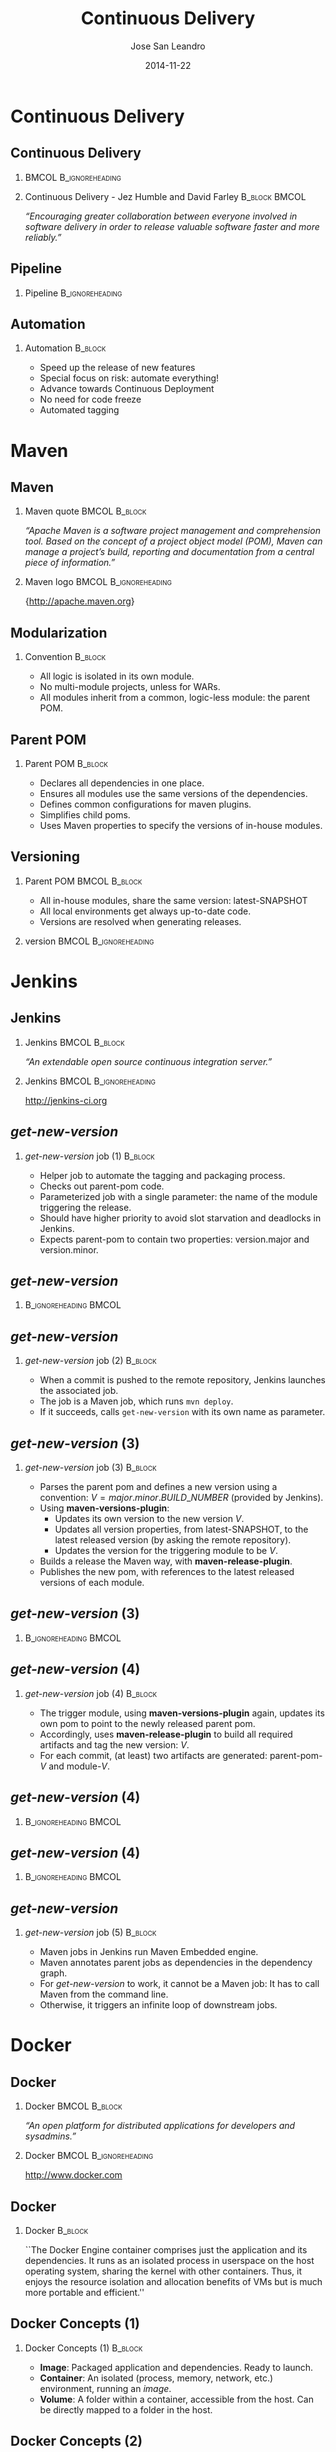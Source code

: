 #+TITLE: Continuous Delivery
#+DESCRIPTION: with Maven, Jenkins, Docker, Puppet, Shipyard and MCollective
#+AUTHOR: Jose San Leandro
#+EMAIL: codemotion@acm-sl.org
#+DATE: 2014-11-22
#+LANGUAJE: en
#+KEYWORDS: continuous-delivery, maven, jenkins, docker, puppet, shipyard, mcollective
#+OPTIONS:   H:2 num:t toc:t \n:nil @:t ::t |:t ^:t -:t f:t *:t <:t
#+OPTIONS:   TeX:t LaTeX:t skip:nil d:nil todo:t pri:nil tags:not-in-toc
#+INFOJS_OPT: view:nil toc:nil ltoc:t mouse:underline buttons:0 path:http://orgmode.org/org-info.js
#+EXPORT_SELECT_TAGS: export
#+EXPORT_EXCLUDE_TAGS: noexport
#+LINK_UP:   
#+LINK_HOME:
#+LATEX_CLASS: beamer
#+LATEX_CLASS_OPTIONS: [presentation]
#+BEAMER_THEME: codemotion-madrid2014
#+COLUMNS: %45ITEM %10BEAMER_ENV(Env) %10BEAMER_ACT(Act) %4BEAMER_COL(Col) %8BEAMER_OPT(Opt)
#+LATEX: \addtobeamertemplate{block begin}{\pgfsetfillopacity{0.5}}{\pgfsetfillopacity{1}}
#+LATEX: \addtobeamertemplate{block alerted begin}{\pgfsetfillopacity{0.5}}{\pgfsetfillopacity{1}}
#+LATEX: \addtobeamertemplate{block example begin}{\pgfsetfillopacity{0.5}}{\pgfsetfillopacity{1}}     

* Continuous Delivery

** Continuous Delivery
:PROPERTIES:
:BEAMER_BACKGROUND: cd-book-bg.png
:END:

*** 						      :BMCOL:B_ignoreheading:
    :PROPERTIES:
    :BEAMER_col: 0.4
    :END:
\includegraphics[height=200px]{book.jpg}

*** Continuous Delivery - Jez Humble and David Farley	      :B_block:BMCOL:  
    :PROPERTIES:
    :BEAMER_env: quotation
    :BEAMER_col: 0.6
    :END:

    \textit{``Encouraging greater collaboration between everyone involved in software delivery in order to release valuable software faster and more reliably.''}

** Pipeline

*** Pipeline				       :B_ignoreheading:
\includegraphics[height=180px,width=305px]{continuous-delivery-pipeline.png}


** Automation

:PROPERTIES:
:BEAMER_BACKGROUND: cd-automation-bg.png
:END:

*** Automation 						      :B_block:
    :PROPERTIES:
    :BEAMER_env: block
    :END:

- Speed up the release of new features
- Special focus on risk: automate everything!
- Advance towards Continuous Deployment
- No need for code freeze
- Automated tagging

* Maven

** Maven
:PROPERTIES:
:BEAMER_BACKGROUND: maven-definition-bg.png
:END:

*** Maven quote 					      :BMCOL:B_block:
    :PROPERTIES:
    :BEAMER_env: quotation
    :BEAMER_col: 0.6
    :END:

\textit{``Apache Maven is a software project management and comprehension tool. Based on the concept of a project object model (POM), Maven can manage a project's build, reporting and documentation from a central piece of information.''}

*** Maven logo 					      :BMCOL:B_ignoreheading:
    :PROPERTIES:
    :BEAMER_col: 0.4
    :END:
\includegraphics[width=100]{maven.png}

\small{http://apache.maven.org}

** Modularization
:PROPERTIES:
:BEAMER_BACKGROUND: maven-graph-bg.png
:END:

*** Convention 						      :B_block:

- All logic is isolated in its own module.
- No multi-module projects, unless for WARs.
- All modules inherit from a common, logic-less module: the parent POM.

** Parent POM
:PROPERTIES:
:BEAMER_BACKGROUND: maven-graph-bg.png
:END:

*** Parent POM 						      :B_block:
    :PROPERTIES:
    :BEAMER_env: block
    :END:

- Declares all dependencies in one place.
- Ensures all modules use the same versions of the dependencies.
- Defines common configurations for maven plugins.
- Simplifies child poms.
- Uses Maven properties to specify the versions of in-house modules.


** Versioning
:PROPERTIES:
:BEAMER_BACKGROUND: maven-versioning-bg.png
:END:

*** Parent POM 						      :BMCOL:B_block:
    :PROPERTIES:
    :BEAMER_env: block
    :BEAMER_col: 0.5
    :END:

- All in-house modules, share the same version: latest-SNAPSHOT
- All local environments get always up-to-date code.
- Versions are resolved when generating releases.

*** version 					      :BMCOL:B_ignoreheading:
    :PROPERTIES:
    :BEAMER_col: 0.5
    :END:

* Jenkins

** Jenkins
:PROPERTIES:
:BEAMER_BACKGROUND: jenkins-definition-bg.png
:END:

*** Jenkins 						      :BMCOL:B_block:
    :PROPERTIES:
    :BEAMER_env: quotation
    :BEAMER_col: 0.6
    :END:

\textit{``An extendable open source continuous integration server.''}

*** Jenkins 					      :BMCOL:B_ignoreheading:
    :PROPERTIES:
    :BEAMER_col: 0.4
    :END:
\includegraphics[width=100]{jenkins.png}

http://jenkins-ci.org

** \textit{get-new-version}
:PROPERTIES:
:BEAMER_BACKGROUND: jenkins-get-new-version-1-bg.png
:END:

*** \textit{get-new-version} job (1) 				    :B_block:
    :PROPERTIES:
    :BEAMER_env: block
    :END:

- Helper job to automate the tagging and packaging process.
- Checks out parent-pom code.
- Parameterized job with a single parameter: the name of the module triggering the release.
- Should have higher priority to avoid slot starvation and deadlocks in Jenkins.
- Expects parent-pom to contain two properties: version.major and version.minor.


** \textit{get-new-version}
:PROPERTIES:
:BEAMER_BACKGROUND: jenkins-get-new-version-1b-bg.png
:END:

*** 						      :B_ignoreheading:BMCOL:
    :PROPERTIES:
    :BEAMER_env: quotation
    :BEAMER_col: 0.6
    :END:

** \textit{get-new-version}
:PROPERTIES:
:BEAMER_BACKGROUND: jenkins-get-new-version-2-bg.png
:END:

*** \textit{get-new-version} job (2) 				    :B_block:
    :PROPERTIES:
    :BEAMER_env: block
    :END:

- When a commit is pushed to the remote repository, Jenkins launches the associated job.
- The job is a Maven job, which runs \texttt{mvn deploy}.
- If it succeeds, calls \texttt{get-new-version} with its own name as parameter.

** \textit{get-new-version} (3)
:PROPERTIES:
:BEAMER_BACKGROUND: jenkins-get-new-version-3-bg.png
:END:

*** \textit{get-new-version} job (3) 				    :B_block:
    :PROPERTIES:
    :BEAMER_env: block
    :END:

- Parses the parent pom and defines a new version using a convention: $V = major.minor.BUILD\_NUMBER$ (provided by Jenkins).
- Using \textbf{maven-versions-plugin}:
  * Updates its own version to the new version $V$.
  * Updates all version properties, from latest-SNAPSHOT, to the latest released version (by asking the remote repository).
  * Updates the version for the triggering module to be $V$.
- Builds a release the Maven way, with \textbf{maven-release-plugin}.
- Publishes the new pom, with references to the latest released versions of each module.

** \textit{get-new-version} (3)
:PROPERTIES:
:BEAMER_BACKGROUND: jenkins-get-new-version-3b-bg.png
:END:

*** 						      :B_ignoreheading:BMCOL:
    :PROPERTIES:
    :BEAMER_env: quotation
    :BEAMER_col: 0.6
    :END:


** \textit{get-new-version} (4)
:PROPERTIES:
:BEAMER_BACKGROUND: jenkins-get-new-version-4-bg.png
:END:

*** \textit{get-new-version} job (4) 				    :B_block:
    :PROPERTIES:
    :BEAMER_env: block
    :END:

- The trigger module, using \textbf{maven-versions-plugin} again, updates its own pom to point to the newly released parent pom.
- Accordingly, uses \textbf{maven-release-plugin} to build all required artifacts and tag the new version: $V$.
- For each commit, (at least) two artifacts are generated: parent-pom-$V$ and module-$V$.


** \textit{get-new-version} (4)
:PROPERTIES:
:BEAMER_BACKGROUND: jenkins-get-new-version-4b-bg.png
:END:

*** 						      :B_ignoreheading:BMCOL:
    :PROPERTIES:
    :BEAMER_env: quotation
    :BEAMER_col: 0.6
    :END:



** \textit{get-new-version} (4)
:PROPERTIES:
:BEAMER_BACKGROUND: jenkins-get-new-version-4c-bg.png
:END:

*** 						      :B_ignoreheading:BMCOL:
    :PROPERTIES:
    :BEAMER_env: quotation
    :BEAMER_col: 0.6
    :END:



** \textit{get-new-version}
:PROPERTIES:
:BEAMER_BACKGROUND: jenkins-get-new-version-5-bg.png
:END:

*** \textit{get-new-version} job (5) 				    :B_block:
    :PROPERTIES:
    :BEAMER_env: block
    :END:

- Maven jobs in Jenkins run Maven Embedded engine.
- Maven annotates parent jobs as dependencies in the dependency graph.
- For \textit{get-new-version} to work, it cannot be a Maven job: It has to call Maven from the command line.
- Otherwise, it triggers an infinite loop of downstream jobs.


* Docker

** Docker
:PROPERTIES:
:BEAMER_BACKGROUND: docker-definition-bg.png
:END:

*** Docker 						      :BMCOL:B_block:
    :PROPERTIES:
    :BEAMER_env: 
    :BEAMER_col: 0.5
    :END:

\textit{``An open platform for distributed applications for developers and sysadmins.''}

*** Docker 					      :BMCOL:B_ignoreheading:
    :PROPERTIES:
    :BEAMER_col: 0.5
    :END:
\includegraphics[width=100]{docker-whale-home-logo.png}

http://www.docker.com

** Docker
:PROPERTIES:
:BEAMER_BACKGROUND: docker-definition-2-bg.png
:END:

*** Docker 							    :B_block:
    :PROPERTIES:
    :BEAMER_env: block
    :END:

``The Docker Engine container comprises just the application and its dependencies. It runs as an isolated process in userspace on the host operating system, sharing the kernel with other containers. Thus, it enjoys the resource isolation and allocation benefits of VMs but is much more portable and efficient.''

** Docker Concepts (1)
:PROPERTIES:
:BEAMER_BACKGROUND: docker-concepts-1-bg.png
:END:

*** Docker Concepts (1) 					    :B_block:
    :PROPERTIES:
    :BEAMER_env: block
    :END:

- \textbf{Image}: Packaged application and dependencies. Ready to launch.
- \textbf{Container}: An isolated (process, memory, network, etc.) environment, running an \textit{image}.
- \textbf{Volume}: A folder within a container, accessible from the host. Can be directly mapped to a folder in the host.

** Docker Concepts (2)
:PROPERTIES:
:BEAMER_BACKGROUND: docker-concepts-2-bg.png
:END:

*** Docker Concepts (2) 					    :B_block:
    :PROPERTIES:
    :BEAMER_env: block
    :END:

- \textbf{Link}: Docker mechanism to help containers communicate with each other. It's defined as \texttt{--link container:alias}:
  - \textit{container}: the name of the external, already running container,
  - \textit{alias}: the name used locally in the new container, pointing to the external container. Docker adds it to /etc/hosts, and defines some environment properties.
- \textbf{Exposed port}: Docker service can map host ports to internal ports, when the container starts.

** phusion-baseimage
:PROPERTIES:
:BEAMER_BACKGROUND: docker-phusion-baseimage-bg.png
:END:

*** phusion-baseimage 						    :B_block:
    :PROPERTIES:
    :BEAMER_env: block
    :END:

- A minimal Ubuntu base image modified for Docker-friendliness.
- Takes care of the problem of:
  - Zombie processes,
  - Logger daemon,
  - Cron jobs.
- Motivation explained in their website: ``Your Docker image might be broken without you knowing it''
https://phusion.github.io/baseimage-docker/

** Dockerfile templates
:PROPERTIES:
:BEAMER_BACKGROUND: docker-dockerfile-templates-bg.png
:END:

*** Dockerfile templates 					    :B_block:
    :PROPERTIES:
    :BEAMER_env: block
    :END:

- Based on wking's approach and code for Gentoo-based images:
 https://github.com/wking/dockerfile
- Modified for phusion-baseimage.
- Enhanced with in-house bash scripting framework: dry-wit.
- Allows placeholders in Dockerfiles.

* Shipyard

** Shipyard
:PROPERTIES:
:BEAMER_BACKGROUND: shipyard-definition-bg.png
:END:

*** \textit{Composable Docker Management} 		      :BMCOL:B_block:
    :PROPERTIES:
    :BEAMER_env: 
    :BEAMER_col: 0.6
    :END:

\textit{``Built on the Docker cluster management toolkit Citadel, Shipyard gives you the ability to manage Docker resources including containers, hosts and more.}

\textit{Shipyard differs from other management applications in that it promotes composability. At the core, Shipyard only manages Docker (containers, etc). However, using "Extension Images" you can add functionality such as application routing and load balancing, centralized logging, deployment and more.''}

*** Shipyard 					      :BMCOL:B_ignoreheading:
    :PROPERTIES:
    :BEAMER_col: 0.4
    :END:
\includegraphics[width=100]{shipyard-logo.png}

\small{http://shipyard-project.com}

** Citadel
:PROPERTIES:
:BEAMER_BACKGROUND: shipyard-citadel-bg.png
:END:

*** Citadel 						      :BMCOL:B_block:
    :PROPERTIES:
    :BEAMER_env: 
    :BEAMER_col: 0.6
    :END:

\textit{``Citadel is a toolkit for scheduling containers on a Docker cluster.''}

*** Shipyard 					      :BMCOL:B_ignoreheading:
    :PROPERTIES:
    :BEAMER_col: 0.4
    :END:
\includegraphics[width=100]{citadel-logo.png}

\small{http://citadeltoolkit.org}

* Puppet 

** Puppet
:PROPERTIES:
:BEAMER_BACKGROUND: puppet-definition-bg.png
:END:

*** Puppet 						      :BMCOL:B_block:
    :PROPERTIES:
    :BEAMER_env: 
    :BEAMER_col: 0.6
    :END:

\textit{``Puppet manages your servers: you describe machine configurations in an easy-to-read declarative language, and Puppet will bring your systems into the desired state and keep them there.''}

*** Puppet 					      :BMCOL:B_ignoreheading:
    :PROPERTIES:
    :BEAMER_col: 0.4
    :END:
\includegraphics[width=100]{puppet-logo.png}

\small{http://www.puppetlabs.com}

** Puppet
:PROPERTIES:
:BEAMER_BACKGROUND: puppet-definition-1-bg.png
:END:

** Puppet on guests
:PROPERTIES:
:BEAMER_BACKGROUND: puppet-on-guests-bg.png
:END:


*** Pros 						      :BMCOL:B_block:
    :PROPERTIES:
    :BEAMER_env: block
    :BEAMER_col: 0.5
    :END:

- Images can be deployed anywhere.
- It doesn't require a convention to map host volumes or data containers.
- Containers can respond to changes propagated via Puppet.

*** Cons 					      :BMCOL:B_block:
    :PROPERTIES:
    :BEAMER_env: block
    :BEAMER_col: 0.5
    :END:

- Containers take much longer to start.
- Automatic generation, auto-sign, and auto-accept SSL certificates.
- Puppet infrastructure required in production. 

** Puppet on hosts 
:PROPERTIES:
:BEAMER_BACKGROUND: puppet-on-hosts-bg.png
:END:
 
*** Pros 						      :BMCOL:B_block:
    :PROPERTIES:
    :BEAMER_env: block
    :BEAMER_col: 0.5
    :END:

- Containers are staless.
- Containers launch fast.

*** Cons 					      :BMCOL:B_block:
    :PROPERTIES:
    :BEAMER_env: block
    :BEAMER_col: 0.5
    :END:

- Containers need to be prepared to read their configuration from plain files.
- The command for launching containers depends on Puppet configuration for that host.
- Puppet infrastructure required in production. 
 
** Puppet to build data-container images
:PROPERTIES:
:BEAMER_BACKGROUND: puppet-to-build-data-container-images-bg.png
:END:
 
*** Pros 						      :BMCOL:B_block:
    :PROPERTIES:
    :BEAMER_env: block
    :BEAMER_col: 0.5
    :END:

- Puppet sets up the configuration for environment-aware images.
- No Puppet needed in production: just links to data containers.
- Launching containers do not depend on the host.

*** Cons 					      :BMCOL:B_block:
    :PROPERTIES:
    :BEAMER_env: block
    :BEAMER_col: 0.5
    :END:

- SSL certificate magic takes place on intermediate Docker images.
- A change in Puppet requires rebuilding the images, replacing the data-containers, and probably the application containers as well.

** Puppet to manage data-container images
:PROPERTIES:
:BEAMER_BACKGROUND: puppet-to-manage-data-container-images-1-bg.png
:END:

** Puppet to manage data-container images
:PROPERTIES:
:BEAMER_BACKGROUND: puppet-to-manage-data-container-images-1b-bg.png
:END:
 
*** Pros 						      :BMCOL:B_block:
    :PROPERTIES:
    :BEAMER_env: block
    :BEAMER_col: 0.5
    :END:

- Data containers launch the Puppet agent: their configuration can evolve over time.
- Puppet sets up the configuration depending on the environment.
- Launching containers do not depend on the host.

*** Cons 					      :BMCOL:B_block:
    :PROPERTIES:
    :BEAMER_env: block
    :BEAMER_col: 0.5
    :END:

- Puppet infrastructure needed in production.
- SSL certificate magic takes place on data containers.

* MCollective

** MCollective
:PROPERTIES:
:BEAMER_BACKGROUND: mcollective-definition-bg.png
:END:

*** MCollective 					      :BMCOL:B_block:
    :PROPERTIES:
    :BEAMER_env: 
    :BEAMER_col: 0.6
    :END:

\textit{``MCollective is a powerful orchestration framework.}

\textit{Run actions on thousands of servers simultaneously, using existing plugins or writing your own.''}

*** MCollective 				      :BMCOL:B_ignoreheading:
    :PROPERTIES:
    :BEAMER_col: 0.4
    :END:

\includegraphics[width=100]{mcollective-logo.png}

\small{http://www.puppetlabs.com}


** ssh in a loop (1)
:PROPERTIES:
:BEAMER_BACKGROUND: mcollective-ssh-in-a-loop-1-bg.png
:END:
 
*** Pros 						      :B_block:
    :PROPERTIES:
    :BEAMER_env: block
    :END:

- Simple and straightforward.
- Fast enough up to a certain number of hosts.
- Easy and cheap to adapt to perform different tasks.
- Scriptable.

** ssh in a loop (2)
:PROPERTIES:
:BEAMER_BACKGROUND: mcollective-ssh-in-a-loop-2-bg.png
:END:

*** Cons 					      :B_block:
    :PROPERTIES:
    :BEAMER_env: block
    :END:

- Scripts with hard-coded host names or IPs.
- Requires way too much information about the production environment.
- Cannot easily run remote commands which expect some kind of interaction.
- When the number of host grows, the risk of overlook reported problems increases.
- Requires dealing with account permissions, SSO, etc.

** MCollective
:PROPERTIES:
:BEAMER_BACKGROUND: mcollective-bg.png
:END:
 
*** Pros 						      :BMCOL:B_block:
    :PROPERTIES:
    :BEAMER_env: block
    :BEAMER_col: 0.5
    :END:

- Scales with the number of hosts in production.
- Extendable via plugins.
- Doesn't require system accounts, SSO on production hosts.
- Puppet module available for servers.

*** Cons 					      :BMCOL:B_block:
    :PROPERTIES:
    :BEAMER_env: block
    :BEAMER_col: 0.5
    :END:

- More complex architecture.
- Requires middleware.
- Scaling beyond certain size requires tuning.
- Middleware should be fault-tolerant.
- Misconfigured setups can generate excessive traffic.

** Architecture
:PROPERTIES:
:BEAMER_BACKGROUND: mcollective-architecture-bg.png
:END:

** Middleware
:PROPERTIES:
:BEAMER_BACKGROUND: mcollective-middleware-bg.png
:END:
